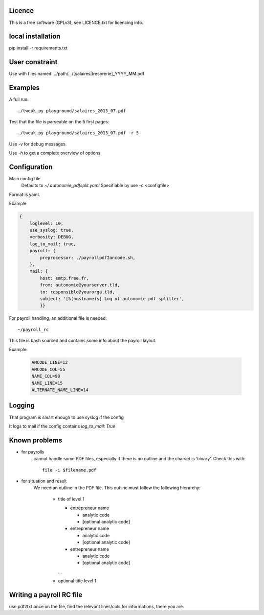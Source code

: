 Licence
--------

This is a free software (GPLv3), see LICENCE.txt for licencing info.

local installation
------------------

pip install -r requirements.txt

User constraint
---------------

Use with files named .../path/.../[salaires|tresorerie]_YYYY_MM.pdf

Examples
--------

A full run::

    ./tweak.py playground/salaires_2013_07.pdf

Test that the file is parseable on the 5 first pages::

    ./tweak.py playground/salaires_2013_07.pdf -r 5

Use `-v` for debug messages.

Use `-h` to get a complete overview of options.

Configuration
--------------

Main config file
  Defaults to `~/.autonomie_pdfsplit.yaml`
  Specifiable by use -c <configfile>

Format is yaml.

Example

.. code:: yaml

    {
        loglevel: 10,
        use_syslog: true,
        verbosity: DEBUG,
        log_to_mail: true,
        payroll: {
            preprocessor: ./payrollpdf2ancode.sh,
        },
        mail: {
            host: smtp.free.fr,
            from: autonomie@yourserver.tld,
            to: responsible@yourorga.tld,
            subject: '[%(hostname)s] Log of autonomie pdf splitter',
            }}


For payroll handling, an additional file is needed::

    ~/payroll_rc

This file is bash sourced and contains some info about the payroll layout.

Example:

    .. code:: shell

        ANCODE_LINE=12
        ANCODE_COL=55
        NAME_COL=90
        NAME_LINE=15
        ALTERNATE_NAME_LINE=14

Logging
--------

That program is smart enough to use syslog if the config

It logs to mail if the config contains `log_to_mail: True`


Known problems
--------------

* for payrolls
    cannot handle some PDF files, especially if there is no outline and the
    charset is 'binary'.
    Check this with::

        file -i $filename.pdf

* for situation and result
    We need an outline in the PDF file.
    This outline must follow the following hierarchy:

        * title of level 1

          * entrepreneur name

            * analytic code
            * [optional analytic code]

          * entrepreneur name

            * analytic code
            * [optional analytic code]

          * entrepreneur name

            * analytic code
            * [optional analytic code]

          ...

        * optional title level 1

Writing a payroll RC file
-------------------------

use pdf2txt once on the file, find the relevant lines/cols for informations,
there you are.
